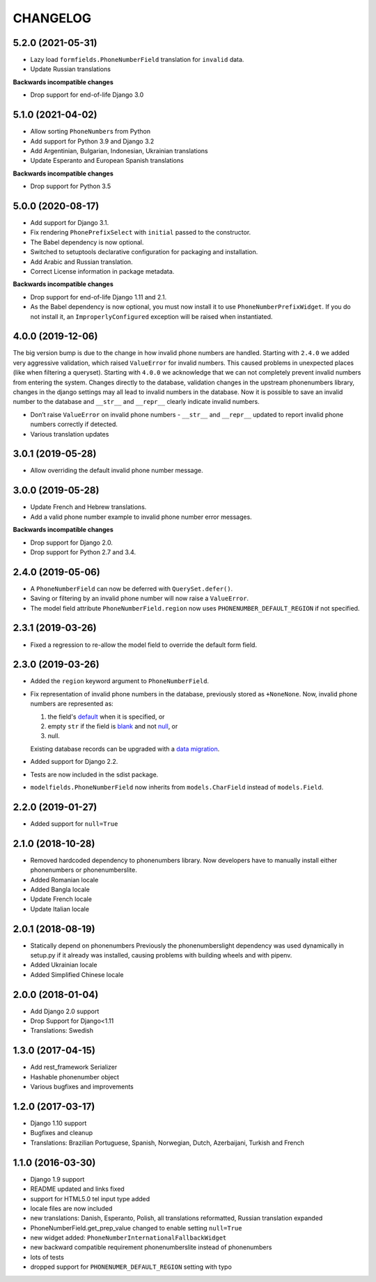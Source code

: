 CHANGELOG
=========

5.2.0 (2021-05-31)
------------------

* Lazy load ``formfields.PhoneNumberField`` translation for ``invalid`` data.
* Update Russian translations

**Backwards incompatible changes**

* Drop support for end-of-life Django 3.0


5.1.0 (2021-04-02)
------------------

* Allow sorting ``PhoneNumber``\ s from Python
* Add support for Python 3.9 and Django 3.2
* Add Argentinian, Bulgarian, Indonesian, Ukrainian translations
* Update Esperanto and European Spanish translations

**Backwards incompatible changes**

* Drop support for Python 3.5

5.0.0 (2020-08-17)
------------------

* Add support for Django 3.1.
* Fix rendering ``PhonePrefixSelect`` with ``initial`` passed to the
  constructor.
* The Babel dependency is now optional.
* Switched to setuptools declarative configuration for packaging and
  installation.
* Add Arabic and Russian translation.
* Correct License information in package metadata.

**Backwards incompatible changes**

* Drop support for end-of-life Django 1.11 and 2.1.
* As the Babel dependency is now optional, you must now install it to use
  ``PhoneNumberPrefixWidget``. If you do not install it, an
  ``ImproperlyConfigured`` exception will be raised when instantiated.

4.0.0 (2019-12-06)
------------------

The big version bump is due to the change in how invalid phone numbers are handled.
Starting with ``2.4.0`` we added very aggressive validation, which raised ``ValueError``
for invalid numbers. This caused problems in unexpected places (like when filtering a
queryset). Starting with ``4.0.0`` we acknowledge that we can not completely prevent
invalid numbers from entering the system. Changes directly to the database, validation
changes in the upstream phonenumbers library, changes in the django settings may all
lead to invalid numbers in the database. Now it is possible to save an invalid number
to the database and ``__str__`` and ``__repr__`` clearly indicate invalid numbers.

* Don’t raise ``ValueError`` on invalid phone numbers - ``__str__`` and ``__repr__``
  updated to report invalid phone numbers correctly if detected.
* Various translation updates

3.0.1 (2019-05-28)
------------------

* Allow overriding the default invalid phone number message.

3.0.0 (2019-05-28)
------------------

* Update French and Hebrew translations.
* Add a valid phone number example to invalid phone number error messages.

**Backwards incompatible changes**

* Drop support for Django 2.0.
* Drop support for Python 2.7 and 3.4.

2.4.0 (2019-05-06)
------------------

* A ``PhoneNumberField`` can now be deferred with ``QuerySet.defer()``.
* Saving or filtering by an invalid phone number will now raise a
  ``ValueError``.
* The model field attribute ``PhoneNumberField.region`` now uses
  ``PHONENUMBER_DEFAULT_REGION`` if not specified.

2.3.1 (2019-03-26)
------------------

* Fixed a regression to re-allow the model field to override the default form
  field.

2.3.0 (2019-03-26)
------------------

* Added the ``region`` keyword argument to ``PhoneNumberField``.
* Fix representation of invalid phone numbers in the database, previously
  stored as ``+NoneNone``. Now, invalid phone numbers are represented as:

  1. the field's `default`_ when it is specified, or
  2. empty ``str`` if the field is `blank`_ and not `null`_, or
  3. null.

  Existing database records can be upgraded with a `data migration`_.
* Added support for Django 2.2.
* Tests are now included in the sdist package.
* ``modelfields.PhoneNumberField`` now inherits from ``models.CharField``
  instead of ``models.Field``.

.. _default: https://docs.djangoproject.com/en/dev/ref/models/fields/#django.db.models.Field.default
.. _blank: https://docs.djangoproject.com/en/dev/ref/models/fields/#django.db.models.Field.blank
.. _null: https://docs.djangoproject.com/en/dev/ref/models/fields/#django.db.models.Field.null
.. _data migration: https://docs.djangoproject.com/en/dev/topics/migrations/#data-migrations

2.2.0 (2019-01-27)
------------------

* Added support for ``null=True``


2.1.0 (2018-10-28)
------------------

* Removed hardcoded dependency to phonenumbers library. Now developers have to
  manually install either phonenumbers or phonenumberslite.
* Added Romanian locale
* Added Bangla locale
* Update French locale
* Update Italian locale


2.0.1 (2018-08-19)
------------------

* Statically depend on phonenumbers
  Previously the phonenumberslight dependency was used dynamically in setup.py
  if it already was installed, causing problems with building wheels and
  with pipenv.
* Added Ukrainian locale
* Added Simplified Chinese locale


2.0.0 (2018-01-04)
------------------

* Add Django 2.0 support
* Drop Support for Django<1.11
* Translations: Swedish


1.3.0 (2017-04-15)
------------------

* Add rest_framework Serializer
* Hashable phonenumber object
* Various bugfixes and improvements


1.2.0 (2017-03-17)
------------------

* Django 1.10 support
* Bugfixes and cleanup
* Translations: Brazilian Portuguese, Spanish, Norwegian, Dutch, Azerbaijani, Turkish and French


1.1.0 (2016-03-30)
------------------

* Django 1.9 support
* README updated and links fixed
* support for HTML5.0 tel input type added
* locale files are now included
* new translations: Danish, Esperanto, Polish, all translations reformatted, Russian translation expanded
* PhoneNumberField.get_prep_value changed to enable setting ``null=True``
* new widget added: ``PhoneNumberInternationalFallbackWidget``
* new backward compatible requirement phonenumberslite instead of phonenumbers
* lots of tests
* dropped support for ``PHONENUMER_DEFAULT_REGION`` setting with typo
